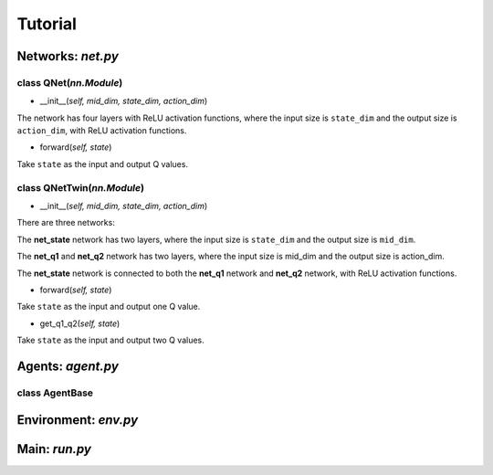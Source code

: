 Tutorial
========

Networks: *net.py*
------------------

class QNet(*nn.Module*)
^^^^^^^^^^^^^^^^^^^^^^^^^

.. code-block:: python
   :linenos:

    class QNet(nn.Module):  # nn.Module is a standard PyTorch Network
        def __init__(self, mid_dim, state_dim, action_dim):
            super().__init__()
            self.net = nn.Sequential(nn.Linear(state_dim, mid_dim), nn.ReLU(),
                                    nn.Linear(mid_dim, mid_dim), nn.ReLU(),
                                    nn.Linear(mid_dim, mid_dim), nn.ReLU(),
                                    nn.Linear(mid_dim, action_dim))

        def forward(self, state):
            return self.net(state)  # q value

- __init__(*self, mid_dim, state_dim, action_dim*)

The network has four layers with ReLU activation functions, where the input size is ``state_dim`` and the output size is ``action_dim``, with ReLU activation functions.

- forward(*self, state*)

Take ``state`` as the input and output Q values.

class QNetTwin(*nn.Module*) 
^^^^^^^^^^^^^^^^^^^^^^^^^^^

.. code-block:: python
   :linenos:

    class QNetTwin(nn.Module):  # Double DQN
        def __init__(self, mid_dim, state_dim, action_dim):
            super().__init__()
            self.net_state = nn.Sequential(nn.Linear(state_dim, mid_dim), nn.ReLU(),
                                        nn.Linear(mid_dim, mid_dim), nn.ReLU())
            self.net_q1 = nn.Sequential(nn.Linear(mid_dim, mid_dim), nn.ReLU(),
                                        nn.Linear(mid_dim, action_dim))  # q1 value
            self.net_q2 = nn.Sequential(nn.Linear(mid_dim, mid_dim), nn.ReLU(),
                                        nn.Linear(mid_dim, action_dim))  # q2 value

        def forward(self, state):
            tmp = self.net_state(state)
            return self.net_q1(tmp)  # one Q value

        def get_q1_q2(self, state):
            tmp = self.net_state(state)
            return self.net_q1(tmp), self.net_q2(tmp)  # two Q values

- __init__(*self, mid_dim, state_dim, action_dim*)

There are three networks:

The **net_state** network has two layers,  where the input size is ``state_dim`` and the output size is ``mid_dim``.

The **net_q1** and **net_q2** network has two layers,  where the input size is mid_dim and the output size is action_dim.

The **net_state** network is connected to both the **net_q1** network and **net_q2** network, with ReLU activation functions.

- forward(*self, state*)

Take ``state`` as the input and output one Q value.

- get_q1_q2(*self, state*)

Take ``state`` as the input and output two Q values.

Agents: *agent.py*
------------------

class AgentBase
^^^^^^^^^^^^^^^



Environment: *env.py*
---------------------

Main: *run.py*
--------------